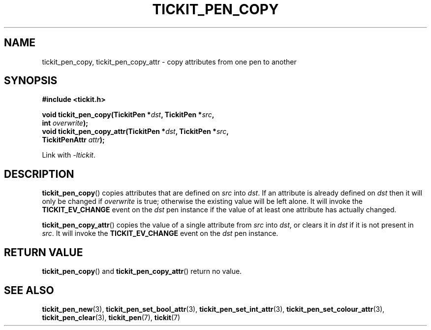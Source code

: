 .TH TICKIT_PEN_COPY 3
.SH NAME
tickit_pen_copy, tickit_pen_copy_attr \- copy attributes from one pen to another
.SH SYNOPSIS
.nf
.B #include <tickit.h>
.sp
.BI "void tickit_pen_copy(TickitPen *" dst ", TickitPen *" src ,
.BI "    int " overwrite );
.BI "void tickit_pen_copy_attr(TickitPen *" dst ", TickitPen *" src ,
.BI "    TickitPenAttr " attr );
.fi
.sp
Link with \fI\-ltickit\fP.
.SH DESCRIPTION
\fBtickit_pen_copy\fP() copies attributes that are defined on \fIsrc\fP into \fIdst\fP. If an attribute is already defined on \fIdst\fP then it will only be changed if \fIoverwrite\fP is true; otherwise the existing value will be left alone. It will invoke the \fBTICKIT_EV_CHANGE\fP event on the \fIdst\fP pen instance if the value of at least one attribute has actually changed.
.PP
\fBtickit_pen_copy_attr\fP() copies the value of a single attribute from \fIsrc\fP into \fIdst\fP, or clears it in \fIdst\fP if it is not present in \fIsrc\fP. It will invoke the \fBTICKIT_EV_CHANGE\fP event on the \fIdst\fP pen instance.
.SH "RETURN VALUE"
\fBtickit_pen_copy\fP() and \fBtickit_pen_copy_attr\fP() return no value.
.SH "SEE ALSO"
.BR tickit_pen_new (3),
.BR tickit_pen_set_bool_attr (3),
.BR tickit_pen_set_int_attr (3),
.BR tickit_pen_set_colour_attr (3),
.BR tickit_pen_clear (3),
.BR tickit_pen (7),
.BR tickit (7)
